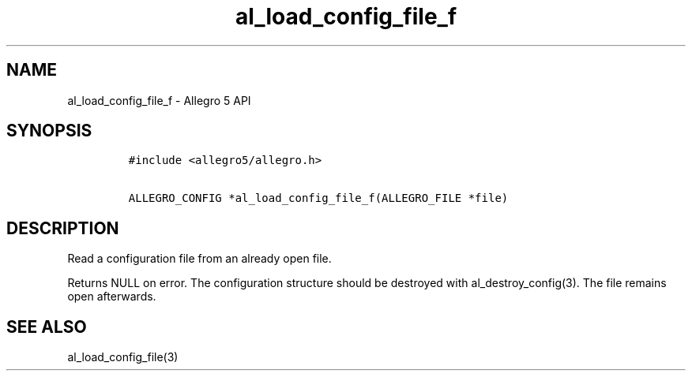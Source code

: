 .\" Automatically generated by Pandoc 3.1.3
.\"
.\" Define V font for inline verbatim, using C font in formats
.\" that render this, and otherwise B font.
.ie "\f[CB]x\f[]"x" \{\
. ftr V B
. ftr VI BI
. ftr VB B
. ftr VBI BI
.\}
.el \{\
. ftr V CR
. ftr VI CI
. ftr VB CB
. ftr VBI CBI
.\}
.TH "al_load_config_file_f" "3" "" "Allegro reference manual" ""
.hy
.SH NAME
.PP
al_load_config_file_f - Allegro 5 API
.SH SYNOPSIS
.IP
.nf
\f[C]
#include <allegro5/allegro.h>

ALLEGRO_CONFIG *al_load_config_file_f(ALLEGRO_FILE *file)
\f[R]
.fi
.SH DESCRIPTION
.PP
Read a configuration file from an already open file.
.PP
Returns NULL on error.
The configuration structure should be destroyed with
al_destroy_config(3).
The file remains open afterwards.
.SH SEE ALSO
.PP
al_load_config_file(3)
